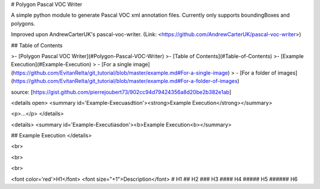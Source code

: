 # Polygon Pascal VOC Writer

A simple python module to generate Pascal VOC xml annotation files. Currently only supports boundingBoxes and polygons.

Improved upon AndrewCarterUK's pascal-voc-writer. (Link: <https://github.com/AndrewCarterUK/pascal-voc-writer>)

## Table of Contents

>- [Polygon Pascal VOC Writer](#Polygon-Pascal-VOC-Writer)
>- [Table of Contents](#Table-of-Contents)
>- [Example Execution](#Example-Execution)
>   - [For a single image](https://github.com/EvitanRelta/git_tutorial/blob/master/example.md#For-a-single-image)
>   - [For a folder of images](https://github.com/EvitanRelta/git_tutorial/blob/master/example.md#For-a-folder-of-images)

source: [https://gist.github.com/pierrejoubert73/902cc94d79424356a8d20be2b382e1ab]

<details open>
<summary id='Example-Execuasdtion'><strong>Example Execution</strong></summary>

<p>...</p>
</details>  

<details>
<summary id='Example-Executiasdon'><b>Example Execution<b></summary>

## Example Execution
</details>  

<br>

<br>

<br>

<font color='red'>H1</font>
<font size="+1">Description</font>
# H1
## H2
### H3
#### H4
##### H5
###### H6
